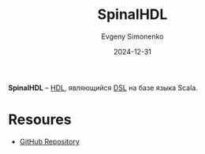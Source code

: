 :PROPERTIES:
:ID:       20e271f5-5434-443e-9d60-4ac29489bd56
:END:
#+TITLE: SpinalHDL
#+AUTHOR: Evgeny Simonenko
#+LANGUAGE: Russian
#+LICENSE: CC BY-SA 4.0
#+DATE: 2024-12-31
#+FILETAGS: :hdl:

*SpinalHDL* -- [[id:5abfa913-146c-44fb-b0da-82980ba450bb][HDL]], являющийся [[id:7bba8b10-5d28-4f72-9052-c9c798bc8adf][DSL]] на базе языка Scala.

* Resoures

- [[https://github.com/SpinalHDL/SpinalHDL][GitHub Repository]]

